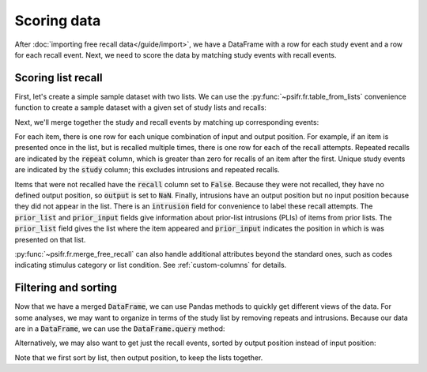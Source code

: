 Scoring data
============

After :doc:`importing free recall data</guide/import>`, we have a DataFrame with
a row for each study event and a row for each recall event. Next, we need to
score the data by matching study events with recall events.

Scoring list recall
-------------------

First, let's create a simple sample dataset with two lists. We can use
the :py:func:`~psifr.fr.table_from_lists` convenience function to create
a sample dataset with a given set of study lists and recalls:

.. ipython:: python

    from psifr import fr
    list_subject = [1, 1]
    study_lists = [['absence', 'hollow', 'pupil'], ['fountain', 'piano', 'pillow']]
    recall_lists = [['pupil', 'absence', 'empty'], ['pillow', 'pupil', 'pillow']]
    data = fr.table_from_lists(list_subject, study_lists, recall_lists)
    data

Next, we'll merge together the study and recall events by matching up
corresponding events:

.. ipython:: python

    merged = fr.merge_free_recall(data)
    merged

For each item, there is one row for each unique combination of input and
output position. For example, if an item is presented once in the list, but
is recalled multiple times, there is one row for each of the recall attempts.
Repeated recalls are indicated by the :code:`repeat` column, which is greater than
zero for recalls of an item after the first. Unique study events are indicated
by the :code:`study` column; this excludes intrusions and repeated recalls.

Items that were not recalled have the :code:`recall` column set to :code:`False`. Because
they were not recalled, they have no defined output position, so :code:`output` is
set to :code:`NaN`. Finally, intrusions have an output position but no input position
because they did not appear in the list. There is an :code:`intrusion` field for
convenience to label these recall attempts. The :code:`prior_list` and :code:`prior_input`
fields give information about prior-list intrusions (PLIs) of items from prior
lists. The :code:`prior_list` field gives the list where the item appeared and
:code:`prior_input` indicates the position in which is was presented on that list.

:py:func:`~psifr.fr.merge_free_recall` can also handle additional attributes beyond
the standard ones, such as codes indicating stimulus category or list condition.
See :ref:`custom-columns` for details.

Filtering and sorting
---------------------

Now that we have a merged :code:`DataFrame`, we can use Pandas methods to quickly
get different views of the data. For some analyses, we may want to organize in
terms of the study list by removing repeats and intrusions. Because our data
are in a :code:`DataFrame`, we can use the :code:`DataFrame.query` method:

.. ipython:: python

    merged.query('study')

Alternatively, we may also want to get just the recall events, sorted by
output position instead of input position:

.. ipython:: python

    merged.query('recall').sort_values(['list', 'output'])

Note that we first sort by list, then output position, to keep the
lists together.
